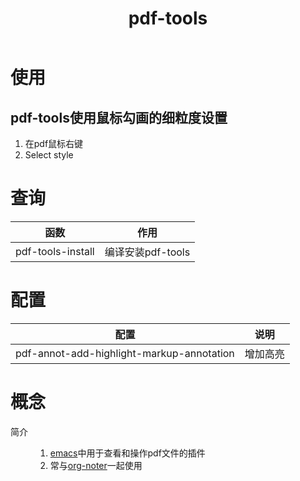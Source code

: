 :PROPERTIES:
:ID:       41a1507d-2a5c-4ea7-a8d8-9ee6c1fb5915
:END:
#+title: pdf-tools

* 使用
** pdf-tools使用鼠标勾画的细粒度设置
1. 在pdf鼠标右键
2. Select style


* 查询
| 函数              | 作用              |
|-------------------+-------------------|
| pdf-tools-install | 编译安装pdf-tools |


* 配置
| 配置                                      | 说明     |
|-------------------------------------------+----------|
| pdf-annot-add-highlight-markup-annotation | 增加高亮 |


* 概念
- 简介 ::
  1. [[id:42689b29-37d3-457a-be3a-be8d83cfaf74][emacs]]中用于查看和操作pdf文件的插件
  2. 常与[[id:d65dd25a-e032-4237-b38b-e1a9eec370f0][org-noter]]一起使用
